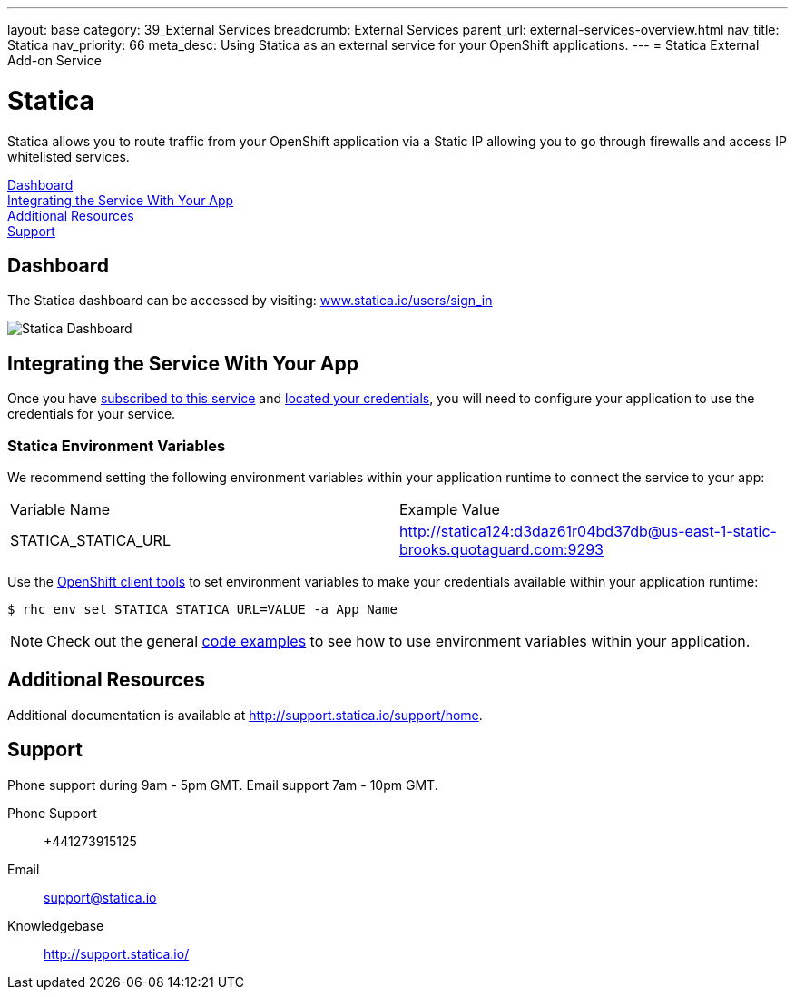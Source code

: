 ---
layout: base
category: 39_External Services
breadcrumb: External Services
parent_url: external-services-overview.html
nav_title: Statica
nav_priority: 66
meta_desc: Using Statica as an external service for your OpenShift applications.
---
= Statica External Add-on Service

[float]
= Statica

[.lead]
Statica allows you to route traffic from your OpenShift application via a Static IP allowing you to go through firewalls and access IP whitelisted services.

link:#dashboard[Dashboard] +
link:#integration[Integrating the Service With Your App] +
link:#resources[Additional Resources] +
link:#support[Support]

[[dashboard]]
== Dashboard
The Statica dashboard can be accessed by visiting: link:https://www.statica.io/users/sign_in[www.statica.io/users/sign_in]

image::external-services/statica_dashboard.png[Statica Dashboard]

[[integration]]
== Integrating the Service With Your App
Once you have link:external-services-overview.html#subscribe-service[subscribed to this service] and link:external-services-overview.html#locate-credentials[located your credentials], you will need to configure your application to use the credentials for your service.

=== Statica Environment Variables
We recommend setting the following environment variables within your application runtime to connect the service to your app:

|===
|Variable Name|Example Value
|STATICA_STATICA_URL|http://statica124:d3daz61r04bd37db@us-east-1-static-brooks.quotaguard.com:9293
|===

Use the link:managing-client-tools.html[OpenShift client tools] to set environment variables to make your credentials available within your application runtime:

[source,console]
----
$ rhc env set STATICA_STATICA_URL=VALUE -a App_Name
----

NOTE: Check out the general link:external-services-overview.html#code-examples[code examples] to see how to use environment variables within your application.

[[resources]]
== Additional Resources
Additional documentation is available at link:http://support.statica.io/support/home[http://support.statica.io/support/home].

[[support]]
== Support
Phone support during 9am - 5pm GMT. Email support 7am - 10pm GMT.

Phone Support::	+441273915125
Email:: link:mailto:support@statica.io[support@statica.io]
Knowledgebase:: link:http://support.statica.io/[http://support.statica.io/]